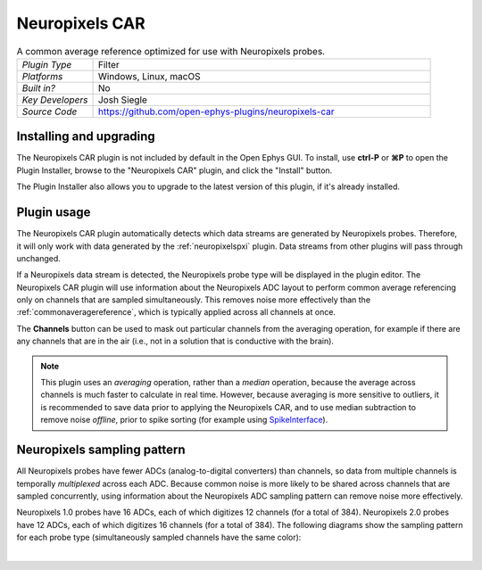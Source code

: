 .. _neuropixelscar:
.. role:: raw-html-m2r(raw)
   :format: html

################
Neuropixels CAR
################

.. image:: ../../_static/images/plugins/neuropixels-car/neuropixels-car-01.png
  :alt: Annotated Neuropixels CAR editor

.. csv-table:: A common average reference optimized for use with Neuropixels probes.
   :widths: 18, 80

   "*Plugin Type*", "Filter"
   "*Platforms*", "Windows, Linux, macOS"
   "*Built in?*", "No"
   "*Key Developers*", "Josh Siegle"
   "*Source Code*", "https://github.com/open-ephys-plugins/neuropixels-car"

Installing and upgrading
############################

The Neuropixels CAR plugin is not included by default in the Open Ephys GUI. To install, use **ctrl-P** or **⌘P** to open the Plugin Installer, browse to the "Neuropixels CAR" plugin, and click the "Install" button.

The Plugin Installer also allows you to upgrade to the latest version of this plugin, if it's already installed.

Plugin usage
############################

The Neuropixels CAR plugin automatically detects which data streams are generated by Neuropixels probes. Therefore, it will only work with data generated by the :ref:`neuropixelspxi` plugin. Data streams from other plugins will pass through unchanged.

If a Neuropixels data stream is detected, the Neuropixels probe type will be displayed in the plugin editor. The Neuropixels CAR plugin will use information about the Neuropixels ADC layout to perform common average referencing only on channels that are sampled simultaneously. This removes noise more effectively than the :ref:`commonaveragereference`, which is typically applied across all channels at once.

The **Channels** button can be used to mask out particular channels from the averaging operation, for example if there are any channels that are in the air (i.e., not in a solution that is conductive with the brain).

.. note:: This plugin uses an *averaging* operation, rather than a *median* operation, because the average across channels is much faster to calculate in real time. However, because averaging is more sensitive to outliers, it is recommended to save data prior to applying the Neuropixels CAR, and to use median subtraction to remove noise *offline*, prior to spike sorting (for example using `SpikeInterface <https://github.com/SpikeInterface>`__).

Neuropixels sampling pattern
##############################

All Neuropixels probes have fewer ADCs (analog-to-digital converters) than channels, so data from multiple channels is temporally *multiplexed* across each ADC. Because common noise is more likely to be shared across channels that are sampled concurrently, using information about the Neuropixels ADC sampling pattern can remove noise more effectively.

Neuropixels 1.0 probes have 16 ADCs, each of which digitizes 12 channels (for a total of 384). Neuropixels 2.0 probes have 12 ADCs, each of which digitizes 16 channels (for a total of 384). The following diagrams show the sampling pattern for each probe type (simultaneously sampled channels have the same color):

.. image:: ../../_static/images/plugins/neuropixels-car/neuropixels-car-02.png
  :alt: Annotated Neuropixels 1.0 and 2.0 shanks

|
